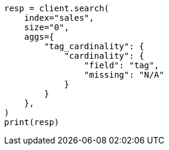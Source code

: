 // This file is autogenerated, DO NOT EDIT
// aggregations/metrics/cardinality-aggregation.asciidoc:229

[source, python]
----
resp = client.search(
    index="sales",
    size="0",
    aggs={
        "tag_cardinality": {
            "cardinality": {
                "field": "tag",
                "missing": "N/A"
            }
        }
    },
)
print(resp)
----
